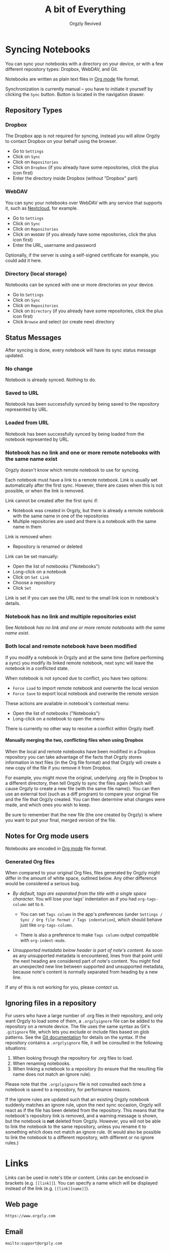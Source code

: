 #+TITLE: A bit of Everything
#+AUTHOR: Orgzly Revived
#+OPTIONS: html-postamble:nil num:nil H:10

#+BEGIN_SRC elisp :exports none :results silent
  (save-excursion
    (goto-char (point-max))
    (while (outline-previous-heading)
      (unless (org-entry-get (point) "CUSTOM_ID")
        (org-set-property "CUSTOM_ID" (format "%07x" (random #x10000000))))))
#+END_SRC

* Syncing Notebooks
:PROPERTIES:
:CUSTOM_ID: synchronization
:END:

You can sync your notebooks with a directory on your device, or
with a few different repository types: Dropbox, WebDAV, and Git.

Notebooks are written as plain text files in [[https://orgmode.org][Org mode]] file format.

Synchronization is currently manual -- you have to initiate it
yourself by clicking the ~Sync~ button. Button is located in the
navigation drawer.

** Repository Types
:PROPERTIES:
:CUSTOM_ID: 72c5baa
:END:
*** Dropbox
:PROPERTIES:
:CUSTOM_ID: sync-repo-dropbox
:END:

The Dropbox app is not required for syncing, instead you will allow
Orgzly to contact Dropbox on your behalf using the browser.

- Go to ~Settings~
- Click on ~Sync~
- Click on ~Repositories~
- Click on ~Dropbox~ (if you already have some repositories, click the plus icon first)
- Enter the directory inside Dropbox (without "Dropbox" part)

*** WebDAV
:PROPERTIES:
:CUSTOM_ID: sync-repo-webdav
:END:

You can sync your notebooks over WebDAV with any service that supports
it, such as [[https://nextcloud.com/][Nextcloud]], for example.

- Go to ~Settings~
- Click on ~Sync~
- Click on ~Repositories~
- Click on ~WebDAV~ (if you already have some repositories, click the plus icon first)
- Enter the URL, username and password

Optionally, if the server is using a self-signed certificate for
example, you could add it here.

*** Directory (local storage)
:PROPERTIES:
:CUSTOM_ID: sync-repo-directory
:END:

Notebooks can be synced with one or more directories on your device.

- Go to ~Settings~
- Click on ~Sync~
- Click on ~Repositories~
- Click on ~Directory~ (if you already have some repositories, click the plus icon first)
- Click ~Browse~ and select (or create new) directory

** Status Messages
:PROPERTIES:
:CUSTOM_ID: 9a103af
:END:

After syncing is done, every notebook will have its sync status
message updated.

*** No change
:PROPERTIES:
:CUSTOM_ID: 3a30eae
:END:

Notebook is already synced. Nothing to do.

*** Saved to URL
:PROPERTIES:
:CUSTOM_ID: c005876
:END:

Notebook has been successfully synced by being saved to the repository
represented by URL.

*** Loaded from URL
:PROPERTIES:
:CUSTOM_ID: 77c53bc
:END:

Notebook has been successfully synced by being loaded from the
notebook represented by URL.

*** Notebook has no link and one or more remote notebooks with the same name exist
:PROPERTIES:
:CUSTOM_ID: 0eb6241
:END:

Orgzly doesn't know which remote notebook to use for syncing.

Each notebook must have a link to a remote notebook. Link is
usually set automatically after the first sync. However, there are
cases when this is not possible, or when the link is removed.

Link cannot be created after the first sync if:

- Notebook was created in Orgzly, but there is already a remote
  notebook with the same name in one of the repositories
- Multiple repositories are used and there is a notebook with the same
  name in them

Link is removed when:

- Repository is renamed or deleted

Link can be set manually:

- Open the list of notebooks ("Notebooks")
- Long-click on a notebook
- Click on ~Set Link~
- Choose a repository
- Click ~Set~

Link is set if you can see the URL next to the small link icon in
notebook's details.

*** Notebook has no link and multiple repositories exist
:PROPERTIES:
:CUSTOM_ID: 4268ee7
:END:

See [[Notebook has no link and one or more remote notebooks with the same name exist]].

*** Both local and remote notebook have been modified
:PROPERTIES:
:CUSTOM_ID: both-local-and-remote-notebook-have-been-modified
:END:

If you modify a notebook in Orgzly and at the same time (before
performing a sync) you modify its linked remote notebook, next sync
will leave the notebook in a conflicted state.

When notebook is not synced due to conflict, you have two options:

- ~Force Load~ to import remote notebook and overwrite the local version
- ~Force Save~ to export local notebook and overwrite the remote version

These actions are available in notebook's contextual menu:

- Open the list of notebooks ("Notebooks")
- Long-click on a notebook to open the menu

There is currently no other way to resolve a conflict within Orgzly itself.

**** Manually merging the two, conflicting files when using Dropbox
:PROPERTIES:
:CUSTOM_ID: cd5aaec
:END:

When the local and remote notebooks have been modified in a Dropbox
repository you can take advantage of the facts that Orgzly stores
information in text files (in the Org file format) and that Orgzly
will create a new copy of the file if you remove it from Dropbox.

For example, you might move the original, underlying .org file in
Dropbox to a different directory, then tell Orgzly to sync the files
again (which will cause Orgzly to create a new file (with the same
file name)).  You can then use an external tool (such as a diff
program) to compare your original file and the file that Orgzly
created.  You can then determine what changes were made, and which
ones you wish to keep.

Be sure to remember that the new file (the one created by Orgzly) is
where you want to put your final, merged version of the file.

** Notes for Org mode users
:PROPERTIES:
:CUSTOM_ID: org-mode
:END:

Notebooks are encoded in [[https://orgmode.org][Org mode]] file format.

*** Generated Org files
:PROPERTIES:
:CUSTOM_ID: d25f20c
:END:

When compared to your original Org files, files generated by Orgzly
might differ in the amount of white space, outlined below. Any other
difference would be considered a serious bug.

- /By default, tags are separated from the title with a single space
  character./ You will lose your tags' indentation as if you had
  ~org-tags-column~ set to ~0~.

  - You can set ~Tags column~ in the app's preferences (under
    ~Settings / Sync / Org file format / Tags indentation~), which
    should behave just like ~org-tags-column~.

  - There is also a preference to make ~Tags column~ output compatible
    with ~org-indent-mode~.

- /Unsupported metadata below header is part of note's content./ As
  soon as any unsupported metadata is encountered, lines from that point
  until the next heading are considered part of note's content.  You
  might find an unexpected new line between supported and unsupported
  metadata, because note's content is normally separated from heading
  by a new line.

If any of this is not working for you, please [[Contact][contact]] us.

** Ignoring files in a repository

For users who have a large number of .org files in their repository, and only want Orgzly to load some of them, a =.orgzlyignore= file can be added to the repository on a remote device. The file uses the same syntax as Git's =.gitignore= file, which lets you exclude or include files based on glob patterns. See the [[https://git-scm.com/docs/gitignore#_pattern_format][Git documentation]] for details on the syntax. If the repository contains a =.orgzlyignore= file, it will be consulted in the following situations:

1. When looking through the repository for .org files to load.
2. When renaming notebooks.
3. When linking a notebook to a repository (to ensure that the resulting file name does not match an ignore rule).

Please note that the =.orgzlyignore= file is not consulted each time a notebook is saved to a repository, for performance reasons.

If the ignore rules are updated such that an existing Orgzly notebook suddenly matches an ignore rule, upon the next sync occasion, Orgzly will react as if the file has been deleted from the repository. This means that the notebook's repository link is removed, and a warning message is shown, but the notebook is *not* deleted from Orgzly. However, you will not be able to link the notebook to the same repository, unless you rename it to something which does not match an ignore rule. (It would also be possible to link the notebook to a different repository, with different or no ignore rules.)

* Links
:PROPERTIES:
:CUSTOM_ID: links
:END:

Links can be used in note's title or content. Links can be enclosed in
brackets (e.g. =[[link]]=). You can specify a name which will be displayed
instead of the link (e.g. =[[link][name]]=).

** Web page
:PROPERTIES:
:CUSTOM_ID: 6874100
:END:

=https://www.orgzly.com=

** Email
:PROPERTIES:
:CUSTOM_ID: 21a1d14
:END:

=mailto:support@orgzly.com=

** Telephone number
:PROPERTIES:
:CUSTOM_ID: 0630ac2
:END:

You can dial a phone number, compose SMS or MMS.

- =tel:1-800-555-0199=
- =voicemail:1-800-555-0199=
- =sms:1-800-555-0199=
- =sms:1-800-555-0199?body=omw%20brt=
- =smsto:1-800-555-0199=
- =mms:1-800-555-0199=
- =mmsto:1-800-555-0199=

** Location
:PROPERTIES:
:CUSTOM_ID: 93214ea
:END:

To open a map you can specify the exact location or a search query.

- =geo:40.7128,-74.0060=
- =geo:0,0?q=new+york+city=
- =geo:40.7128,-74.0060?z=11=

** File
:PROPERTIES:
:CUSTOM_ID: a7a9f79
:END:

Links to external files are supported.

Files are *relative to the main storage directory* (e.g. =/sdcard=).

- =file:Download/document.txt=
- =file:Music/song.mp3=

In Settings, you can change the relative root to point to any directory on your
device. There is one setting to set the root for absolute links (e.g. =file:/readme.txt=),
and another setting to set the root for relative links (e.g. =file:readme.txt=).

** Note
:PROPERTIES:
:CUSTOM_ID: 33542dd
:END:

Linking to notes is done using properties. Two properties are supported -- =ID= and
=CUSTOM_ID=.

If you set note's property =ID= to
=123e4567-e89b-12d3-a456-426655440000= you can link to the note using:

=id:123e4567-e89b-12d3-a456-426655440000=

Value can be anything, but [[https://en.wikipedia.org/wiki/Universally_unique_identifier][UUID]] is recommended.

If you prefer a more user-friendly value, use =CUSTOM_ID=
property. This type of link starts with =#= character, followed by the
property value. It must be enclosed in brackets. If you set
=CUSTOM_ID= to =Meeting checklist=, linking to that note is done
using:

=[[#Meeting checklist]]=

** Notebook
:PROPERTIES:
:CUSTOM_ID: 9d5f3b9
:END:

Link to a notebook within the app looks like a link to an external file:

=file:gtd.org=

Only the name matters and it has to be the same as the notebook you
are linking to.

* Search
:PROPERTIES:
:CUSTOM_ID: search
:END:

Search expressions are separated with space.

They are implicitly joined by logical =AND=. =OR= operator is also
supported. Both operators are case insensitive. =AND= has higher
precedence than =OR=.

** Search expressions
:PROPERTIES:
:CUSTOM_ID: search-expressions
:END:

Following search expressions are supported.

Some of them support ~.~ (NOT) operator (see the last column).

|-----------------+--------------------------+-------------------+---|
| Expression      | Finds notes              | Example           | . |
|-----------------+--------------------------+-------------------+---|
| =s.PERIOD=      | Scheduled within period  | ~s.today~         | N |
| =d.PERIOD=      | Deadline within period   | ~d.le.2d~         | N |
| =e.PERIOD=      | Event within period      | ~e.ge.now~        | N |
| =c.PERIOD=      | Closed within period     | ~c.yesterday~     | N |
| =cr.PERIOD=     | Created within period    | ~cr.ge.yesterday~ | N |
| =i.STATE=       | With state               | ~i.todo~          | Y |
| =it.STATE-TYPE= | With state type          | ~.it.done~        | Y |
| =b.NOTEBOOK=    | From notebook            | ~.b.Work~         | Y |
| =t.TAG=         | With tag (inherited too) | ~t.errand~        | Y |
| =tn.TAG=        | With tag (note's only)   | ~tn.toRead~       | Y |
| =p.PRIORITY=    | Having priority          | ~.p.c~            | Y |
| =ps.PRIORITY=   | Having set priority      | ~ps.b~            | Y |
|-----------------+--------------------------+-------------------+---|

=PERIOD= can be:

- =OP.TIME= -- matches time
- =none= (or =no=) -- matches notes without the property

=OP= can be:
- =eq= -- equal to =TIME=
- =ne= -- not equal to =TIME=
- =lt= -- less than =TIME=
- =le= -- less than or equal to =TIME=
- =gt= -- greater than =TIME=
- =ge= -- greater than or equal to =TIME=

If =OP= is not specified:
- Default value for =s=, =d= and =cr= is =le=
- Default value for =c= is =eq=

=TIME= can be:
- =Nh= -- =N= hours from now
- =Nd= -- =N= days from now
- =Nw= -- =N= weeks from now
- =Nm= -- =N= months from now
- =Ny= -- =N= years from now

=N= can be negative.

For example:
- =-2h= -- two hours ago
- =5d= -- five days from today
- =-2w= -- two weeks ago
- =3m= -- three months from today
- =1y= -- one year from today

Few aliases for =TIME= are available:
- =tomorrow=, =tmrw= or =tom=
- =today= or =tod=
- =now=
- =yesterday=

=STATE= is a keyword like =TODO=, =DONE=, =NEW=, etc. Keywords are
case insensitive. Only states specified in Settings can be searched
by. Any keywords not included in the settings are not treated as
states - they become part of note's title.

=STATE-TYPE= can be =todo=, =done= or =none=.

=NOTEBOOK= is the name of notebook. It must be surrounded with double
quotes if it contains spaces.

=TAG= is searched as a substring. For example ~t.bee~ will find notes
which are tagged with =beeblebrox=.

=PRIORITY= is a priority starting from =A=.

** Sorting
:PROPERTIES:
:CUSTOM_ID: search-sorting
:END:

Default ordering of notes is by notebook name then priority. If =s= or
=d= are used in the query, they are also sorted by scheduled or
deadline time. They are always sorted by position in the notebook
last.

You can change this behavior by using =o= operator.

Using =o.PROPERTY= will sort notes by property. =.o.PROPERTY= is also
supported which sorts notes by property in reverse order. You can
specify multiple operators and they will be used in order.

Following properties are supported:

|-----------------------------+-------------------------------|
| Property                    | Order by                      |
|-----------------------------+-------------------------------|
| =b= =book= =notebook=       | Notebook name                 |
| =t= =title=                 | Title                         |
| =s= =sched= =scheduled=     | Scheduled time                |
| =d= =dead= =deadline=       | Deadline time                 |
| =e= =event=                 | Event time                    |
| =c= =close= =closed=        | Closed time                   |
| =cr= =created=              | Created-at time               |
| =p= =pri= =prio= =priority= | Priority                      |
| =st= =state=                | States as defined in Settings |
|-----------------------------+-------------------------------|

When a note contains multiple events, only one of those events is
considered when sorting. With =o.event= the oldest event is used. With
=.o.event= most recent event is used.

** Agenda
:PROPERTIES:
:CUSTOM_ID: search-agenda
:END:

You can add =ad.DAYS= to any query to display search results grouped by day.

=DAYS= is a number of days you want to display.

For example, ~(t.gym or t.class) ad.3~ will display notes tagged with
=gym= or =class= with any type of time set within next 3 days.

** Examples
:PROPERTIES:
:CUSTOM_ID: search-examples
:END:

- ~i.todo t.john~ - Search for =TODO= notes which are tagged with =john=
- ~b.Work .i.done~ - Search in notebook =Work= for notes without =DONE= state
- ~(b.Home or b.Work) phone~ - Search in notebooks =Home= and =Work= for notes which contain the string =phone= in their title, content or any of the tags
- ~s.1d p.a~ - Search for priority =A= notes scheduled for tomorrow or earlier (same as ~p.a s.tom~)
- ~s.ge.today o.book o.pri~ - Search for notes scheduled for today or later, sorting them by notebook name then priority
- ~o.book o.pri o.s~ - Sort by notebook name then priority then scheduled time
- ~p.b~ - Search for notes with priority =B= (includes notes with no priority if default priority is =B=)
- ~ps.b~ - Search for notes with priority set to =B=

** Search Results
:PROPERTIES:
:CUSTOM_ID: b0b0976
:END:

For each note you can tap on it to edit the note immediately.  For
each note you can also swipe right to display a menu of options that
allow you to assign a starting time, cycle through the =TODO= and
=DONE= states, or to simply mark the note as =DONE=.  If you swipe
left you'll be given a single option: displaying the note in the
notebook that contains it.

* FAQ
:PROPERTIES:
:CUSTOM_ID: faq
:END:

** How much does it cost?
:PROPERTIES:
:CUSTOM_ID: cost
:END:

Orgzly Revived is free.

** Is the source code available?
:PROPERTIES:
:CUSTOM_ID: source-code
:END:

Yes, the source code is available on [[https://github.com/orgzly-revived/orgzly-android-revived][GitHub]].

** I don't use Google Play, any alternatives?
:PROPERTIES:
:CUSTOM_ID: 96f0fcb
:END:

Orgzly Revived is also available on [[https://f-droid.org/app/com.orgzlyrevived][F-Droid]]. Or you can download APK files
directly from the [[https://github.com/orgzly-revived/orgzly-android-revived/releases][GitHub releases]] page.

** Dropbox sync option is missing
:PROPERTIES:
:CUSTOM_ID: f695589
:END:

Are you using F-Droid version? Dropbox is only available in Google
Play's version of the app.

** Is there an iOS version?
:PROPERTIES:
:CUSTOM_ID: ios
:END:

No, only Android version is available at the moment.

* Privacy Policy
:PROPERTIES:
:CUSTOM_ID: privacy
:END:

See [[https://www.orgzlyrevived.com/privacy][Privacy Policy]].

* Contact
:PROPERTIES:
:CUSTOM_ID: contact
:END:

Email us at [[mailto:support@orgzlyrevived.com][support@orgzlyrevived.com]] and visit [[https://www.orgzlyrevived.com][Orgzlyrevived.com]].

Help us localize Orgzly by joining our [[https://crowdin.com/project/orgzly][Crowdin project]].
